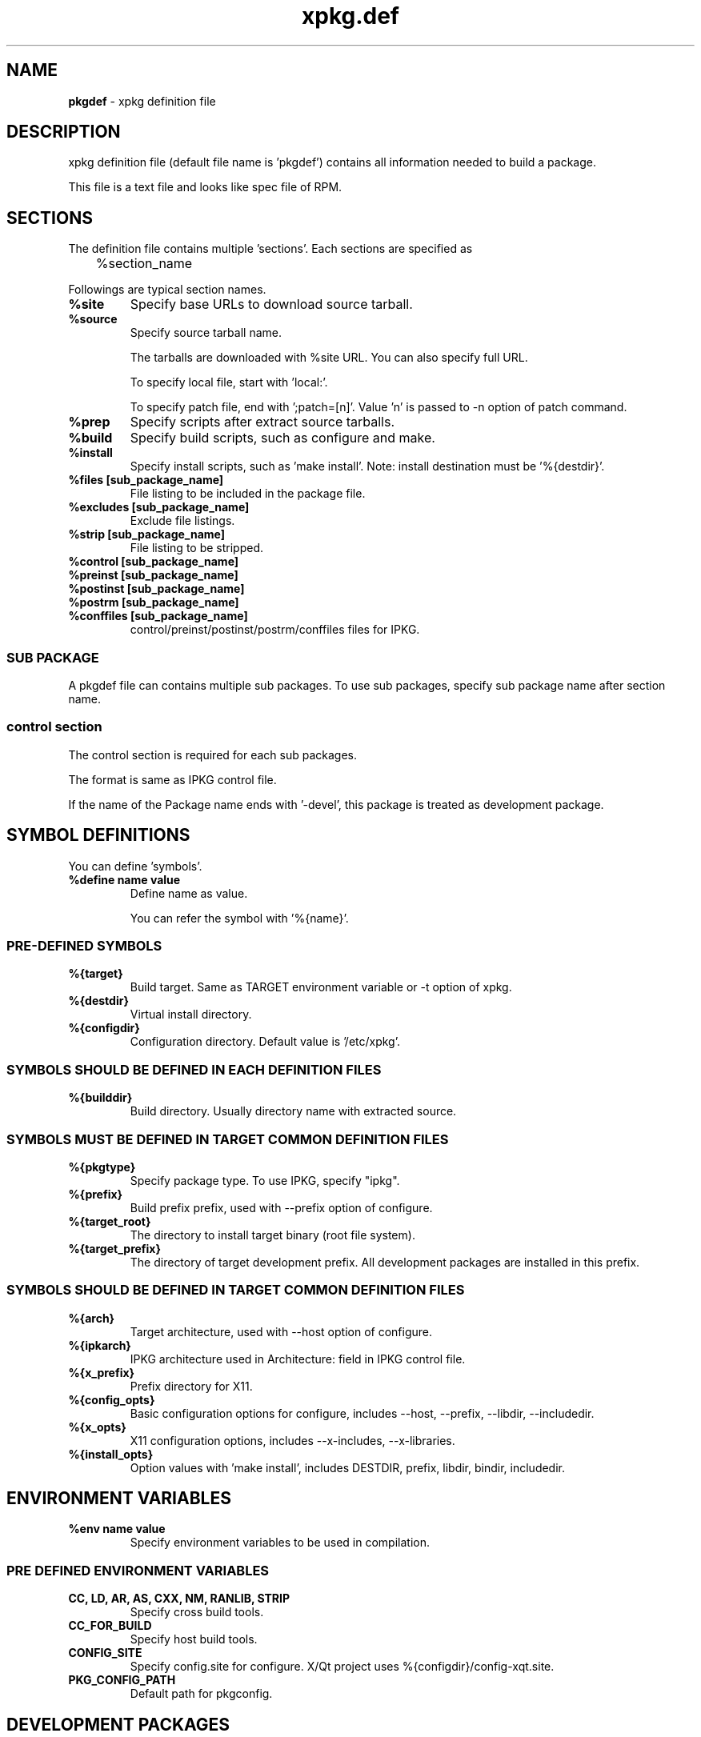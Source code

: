 .TH "xpkg.def" "5" "29 June 2005" "X/Qt Server Project"
.SH NAME
.B pkgdef
\- xpkg definition file

.SH DESCRIPTION

xpkg definition file (default file name is 'pkgdef') contains
all information needed to build a package.

This file is a text file and looks like spec file of RPM.

.SH SECTIONS

The definition file contains multiple 'sections'.
Each sections are specified as

	%section_name

Followings are typical section names.

.TP
.B %site
Specify base URLs to download source tarball.

.TP
.B %source
Specify source tarball name.

The tarballs are downloaded with %site URL.
You can also specify full URL.

To specify local file, start with 'local:'.

To specify patch file, end with ';patch=[n]'.
Value 'n' is passed to -n option of patch command.

.TP
.B %prep
Specify scripts after extract source tarballs.

.TP
.B %build
Specify build scripts, such as configure and make.

.TP
.B %install
Specify install scripts, such as 'make install'.
Note: install destination must be '%{destdir}'.

.TP
.B %files [sub_package_name]
File listing to be included in the package file.

.TP
.B %excludes [sub_package_name]
Exclude file listings.

.TP
.B %strip [sub_package_name]
File listing to be stripped.

.TP
.B %control [sub_package_name]
.TP
.B %preinst [sub_package_name]
.TP
.B %postinst [sub_package_name]
.TP
.B %postrm [sub_package_name]
.TP
.B %conffiles [sub_package_name]
control/preinst/postinst/postrm/conffiles files for IPKG.

.RS
.SS SUB PACKAGE

A pkgdef file can contains multiple sub packages.
To use sub packages, specify sub package name after section name.

.SS control section

The control section is required for each sub packages.

The format is same as IPKG control file.

If the name of the Package name ends with '-devel', this package
is treated as development package.

.RE

.SH SYMBOL DEFINITIONS

You can define 'symbols'.

.TP
.B %define name value
Define name as value.

You can refer the symbol with '%{name}'.

.SS PRE-DEFINED SYMBOLS

.TP
.B %{target}
Build target. Same as TARGET environment variable or -t option of xpkg.

.TP
.B %{destdir}
Virtual install directory.

.TP
.B %{configdir}
Configuration directory. Default value is '/etc/xpkg'.

.SS SYMBOLS SHOULD BE DEFINED IN EACH DEFINITION FILES

.TP
.B %{builddir}
Build directory. Usually directory name with extracted source.

.SS SYMBOLS MUST BE DEFINED IN TARGET COMMON DEFINITION FILES

.TP
.B %{pkgtype}
Specify package type.
To use IPKG, specify "ipkg".

.TP
.B %{prefix}
Build prefix prefix, used with --prefix option of configure.

.TP
.B %{target_root}
The directory to install target binary (root file system).

.TP
.B %{target_prefix}
The directory of target development prefix.
All development packages are installed in this prefix.


.SS SYMBOLS SHOULD BE DEFINED IN TARGET COMMON DEFINITION FILES

.TP
.B %{arch}
Target architecture, used with --host option of configure.

.TP
.B %{ipkarch}
IPKG architecture used in Architecture: field in IPKG control file.

.TP
.B %{x_prefix}
Prefix directory for X11.

.TP
.B %{config_opts}
Basic configuration options for configure, includes
--host, --prefix, --libdir, --includedir.

.TP
.B %{x_opts}
X11 configuration options, includes
--x-includes, --x-libraries.

.TP
.B %{install_opts}
Option values with 'make install', includes
DESTDIR, prefix, libdir, bindir, includedir.

.SH ENVIRONMENT VARIABLES

.TP
.B %env name value
Specify environment variables to be used in compilation.

.SS PRE DEFINED ENVIRONMENT VARIABLES

.TP
.B CC, LD, AR, AS, CXX, NM, RANLIB, STRIP
Specify cross build tools.

.TP
.B CC_FOR_BUILD
Specify host build tools.

.TP
.B CONFIG_SITE
Specify config.site for configure.
X/Qt project uses %{configdir}/config-xqt.site.

.TP
.B PKG_CONFIG_PATH
Default path for pkgconfig.

.SH DEVELOPMENT PACKAGES

To create development packages:

.TP
.B 1) Same as normal packages
Create control, files sections as normal packages.
Note: package name must be end with '-devel'.

.TP
.B 2) Define develpkg
Specify  '%define develpkg yes' in definition file.
Control and files sections are created automatically.

.SH SEE ALSO

.BR xpkg (1),
.BR xpkg-install (1),
.nf
.UR http://xqt.sourceforge.jp/
.B http://xqt.sourceforge.jp/
.UE
.fi

.SH AUTHORS
.nf
Takuya Murakami <tmurakma@mtd.biglobe.ne.jp>
.fi
